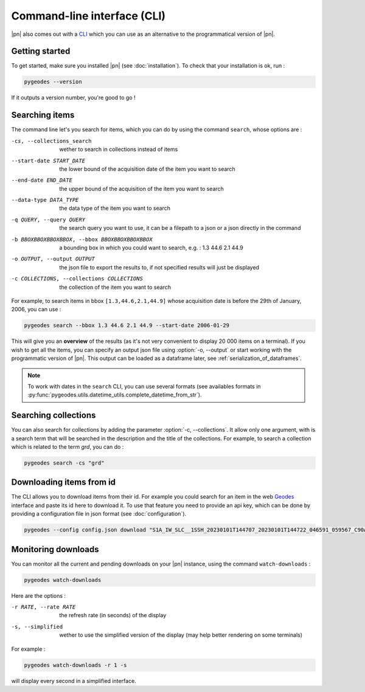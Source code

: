 Command-line interface (CLI)
============================

|pn| also comes out with a CLI_ which you can use as an alternative to the programmatical version of |pn|.

.. _CLI: https://en.wikipedia.org/wiki/Command-line_interface

Getting started
---------------

To get started, make sure you installed |pn| (see :doc:`installation`). To check that your installation is ok, run : 

.. code-block:: bash

    pygeodes --version

If it outputs a version number, you're good to go !

.. _searching_items:
Searching items
---------------

The command line let's you search for items, which you can do by using the command ``search``, whose options are : 

-cs, --collections_search     wether to search in collections instead of items
--start-date START_DATE
                    the lower bound of the acquisition date of the item you want to search
--end-date END_DATE   the upper bound of the acquisition of the item you want to search
--data-type DATA_TYPE
                    the data type of the item you want to search
-q QUERY, --query QUERY
                    the search query you want to use, it can be a filepath to a json or a json directly in the command
-b BBOXBBOXBBOXBBOX, --bbox BBOXBBOXBBOXBBOX
                    a bounding box in which you could want to search, e.g. : 1.3 44.6 2.1 44.9
-o OUTPUT, --output OUTPUT
                    the json file to export the results to, if not specified results will just be displayed
-c COLLECTIONS, --collections COLLECTIONS
                    the collection of the item you want to search

For example, to search items in bbox ``[1.3,44.6,2.1,44.9]`` whose acquisition date is before the 29th of January, 2006, you can use :

.. code-block:: bash

    pygeodes search --bbox 1.3 44.6 2.1 44.9 --start-date 2006-01-29

This will give you an **overview** of the results (as it's not very convenient to display 20 000 items on a terminal). If you wish to get all the items, you can specify an output json file using :option:`-o, --output` or start working with the programmatic version of |pn|. This output can be loaded as a dataframe later, see :ref:`serialization_of_dataframes`.

.. note::

    To work with dates in the ``search`` CLI, you can use several formats (see availables formats in :py:func:`pygeodes.utils.datetime_utils.complete_datetime_from_str`).

.. _searching_collections:
Searching collections
---------------------

You can also search for collections by adding the parameter :option:`-c, --collections`. It allow only one argument, with is a search term that will be searched in the description and the title of the collections.
For example, to search a collection which is related to the term *grd*, you can do : 

.. code-block:: bash

    pygeodes search -cs "grd"

Downloading items from id
-------------------------

The CLI allows you to download items from their id. For example you could search for an item in the web Geodes_ interface and paste its id here to download it.
To use that feature you need to provide an api key, which can be done by providing a configuration file in json format (see :doc:`configuration`).

.. code-block:: bash

    pygeodes --config config.json download "S1A_IW_SLC__1SSH_20230101T144707_20230101T144722_046591_059567_C90A"

.. _Geodes: https://geodes.cnes.fr

.. _monitoring_downloads:
Monitoring downloads
--------------------

You can monitor all the current and pending downloads on your |pn| instance, using the command ``watch-downloads`` : 

.. code-block:: bash

    pygeodes watch-downloads

Here are the options :

-r RATE, --rate RATE  the refresh rate (in seconds) of the display
-s, --simplified      wether to use the simplified version of the display (may help better rendering on some terminals)

For example :

.. code-block:: bash

    pygeodes watch-downloads -r 1 -s

will display every second in a simplified interface.
